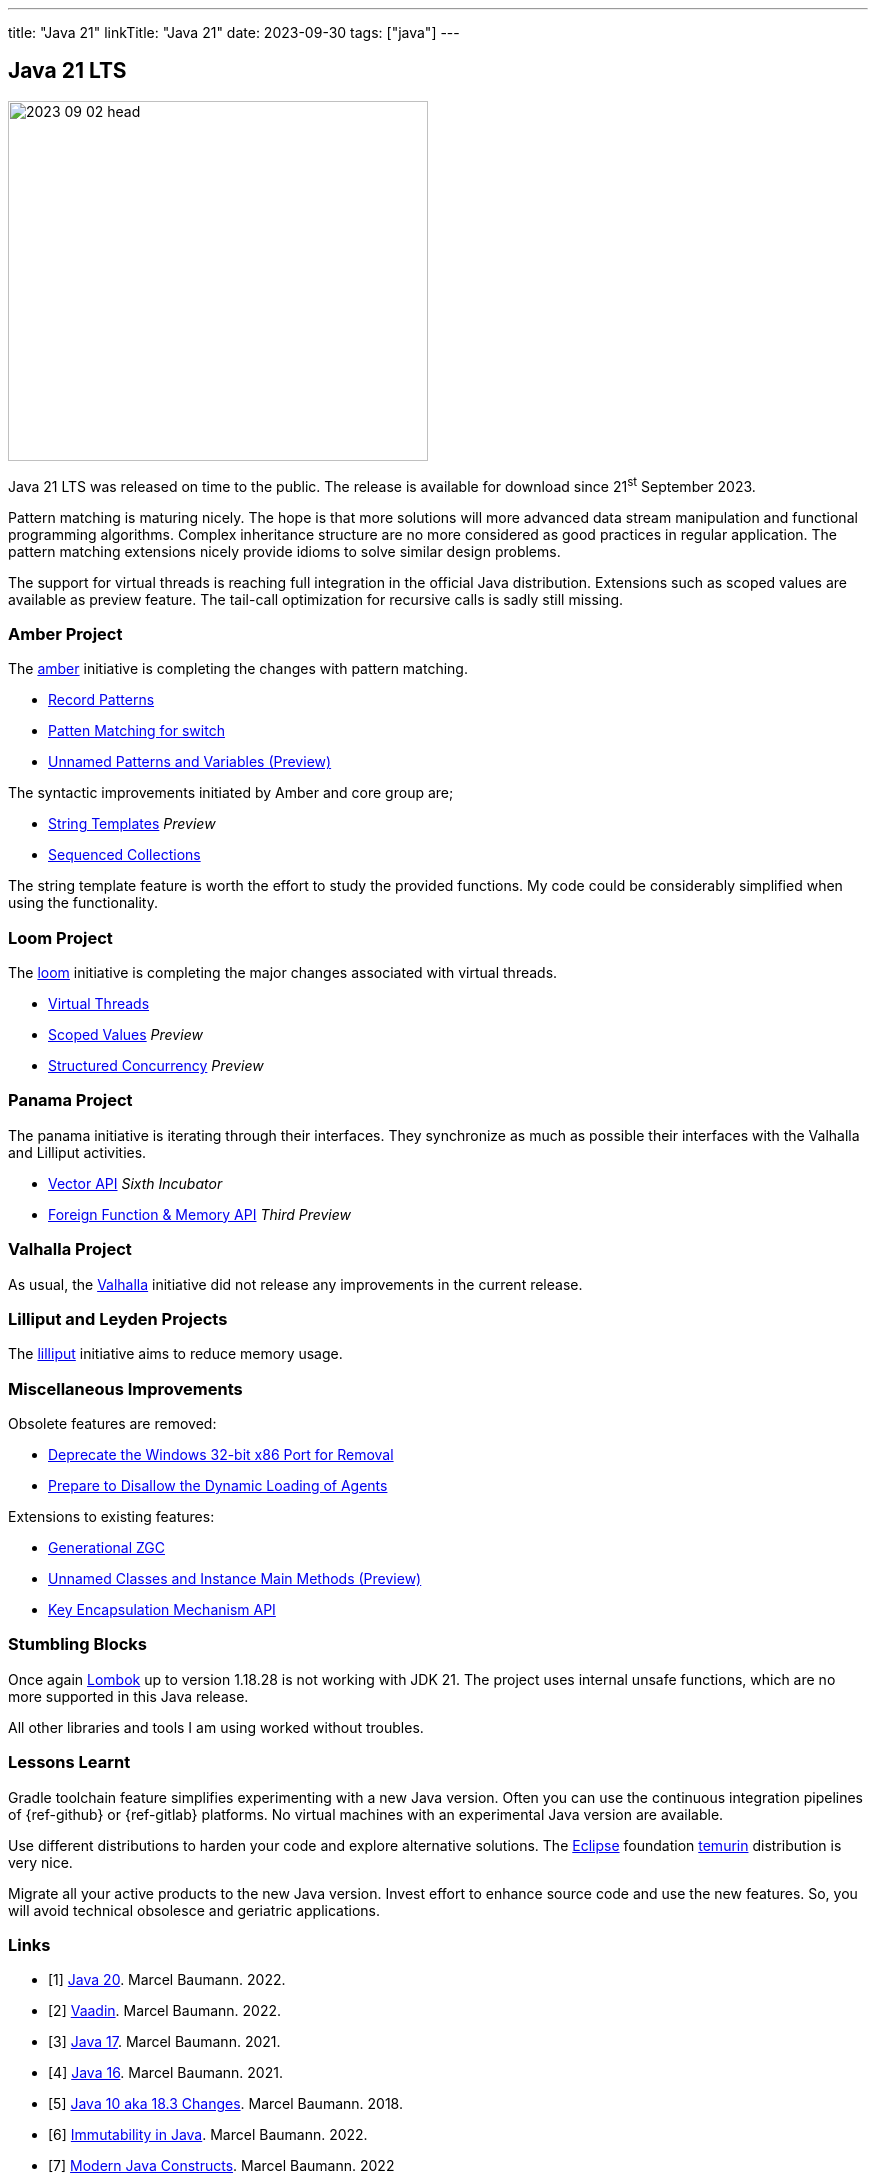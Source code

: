 ---
title: "Java 21"
linkTitle: "Java 21"
date: 2023-09-30
tags: ["java"]
---

== Java 21 LTS
:author: Marcel Baumann
:email: <marcel.baumann@tangly.net>
:homepage: https://www.tangly.net/
:company: https://www.tangly.net/[tangly llc]
:ref-lombok: https://projectlombok.org/[Lombok]

image::2023-09-02-head.jpg[width=420,height=360,role=left]

Java 21 LTS was released on time to the public.
The release is available for download since 21^st^ September 2023.

Pattern matching is maturing nicely.
The hope is that more solutions will more advanced data stream manipulation and functional programming algorithms.
Complex inheritance structure are no more considered as good practices in regular application.
The pattern matching extensions nicely provide idioms to solve similar design problems.

The support for virtual threads is reaching full integration in the official Java distribution.
Extensions such as scoped values are available as preview feature.
The tail-call optimization for recursive calls is sadly still missing.

=== Amber Project

The https://openjdk.org/projects/amber/[amber] initiative is completing the changes with pattern matching.

- https://openjdk.org/jeps/440[Record Patterns]
- https://openjdk.org/jeps/441[Patten Matching for switch]
- https://openjdk.org/jeps/443[Unnamed Patterns and Variables (Preview)]

The syntactic improvements initiated by Amber and core group are;

- https://openjdk.org/jeps/430[String Templates] _Preview_
- https://openjdk.org/jeps/431[Sequenced Collections]

The string template feature is worth the effort to study the provided functions.
My code could be considerably simplified when using the functionality.

=== Loom Project

The https://openjdk.org/projects/loom/[loom] initiative is completing the major changes associated with virtual threads.

- https://openjdk.org/jeps/444[Virtual Threads]
- https://openjdk.org/jeps/446[Scoped Values] _Preview_
- https://openjdk.org/jeps/453[Structured Concurrency] _Preview_

=== Panama Project

The panama initiative is iterating through their interfaces.
They synchronize as much as possible their interfaces with the Valhalla and Lilliput activities.

- https://openjdk.org/jeps/448[Vector API] _Sixth Incubator_
- https://openjdk.org/jeps/442[Foreign Function & Memory API] _Third Preview_

=== Valhalla Project

As usual, the https://openjdk.org/projects/valhalla/[Valhalla] initiative did not release any improvements in the current release.

=== Lilliput and Leyden Projects

The https://openjdk.org/projects/lilliput/[lilliput] initiative aims to reduce memory usage.

=== Miscellaneous Improvements

Obsolete features are removed:

- https://openjdk.org/jeps/449[Deprecate the Windows 32-bit x86 Port for Removal]
- https://openjdk.org/jeps/451[Prepare to Disallow the Dynamic Loading of Agents]

Extensions to existing features:

- https://openjdk.org/jeps/439[Generational ZGC]
- https://openjdk.org/jeps/445[Unnamed Classes and Instance Main Methods (Preview)]
- https://openjdk.org/jeps/452[Key Encapsulation Mechanism API]

=== Stumbling Blocks

Once again {ref-lombok} up to version 1.18.28 is not working with JDK 21.
The project uses internal unsafe functions, which are no more supported in this Java release.

All other libraries and tools I am using worked without troubles.

=== Lessons Learnt

Gradle toolchain feature simplifies experimenting with a new Java version.
Often you can use the continuous integration pipelines of {ref-github} or {ref-gitlab} platforms.
No virtual machines with an experimental Java version are available.

Use different distributions to harden your code and explore alternative solutions.
The https://www.eclipse.org/[Eclipse] foundation https://adoptium.net/temurin/[temurin] distribution is very nice.

Migrate all your active products to the new Java version.
Invest effort to enhance source code and use the new features.
So, you will avoid technical obsolesce and geriatric applications.


[bibliography]
=== Links

- [[[java-20, 1]]] link:../../2023/java-20/[Java 20].
Marcel Baumann. 2022.
- [[[vaadin, 2]]]  link:../../2022/vaadin/[Vaadin].
Marcel Baumann. 2022.
- [[[java-19,3]]] link:../../2021/jdk-17/[Java 17].
Marcel Baumann. 2021.
- [[[java-16, 4]]] link:../../2021/jdk-16/[Java 16].
Marcel Baumann. 2021.
- [[[java-10, 5]]] link:../../2018/java-10-aka-18.3-changes/[Java 10 aka 18.3 Changes].
Marcel Baumann. 2018.
- [[[java-immutability, 6]]] link:../../2022/immutability-in-java/[Immutability in Java].
Marcel Baumann. 2022.
- [[[modern-java-construcdts, 7]]] link:../../2022/modern-java-constructs/[Modern Java Constructs].
Marcel Baumann. 2022
- [[[modern-java-development, 8]]] link:../../2021/modern-java-development/[Modern Java Development].
Marcel Baumann. 2021.
